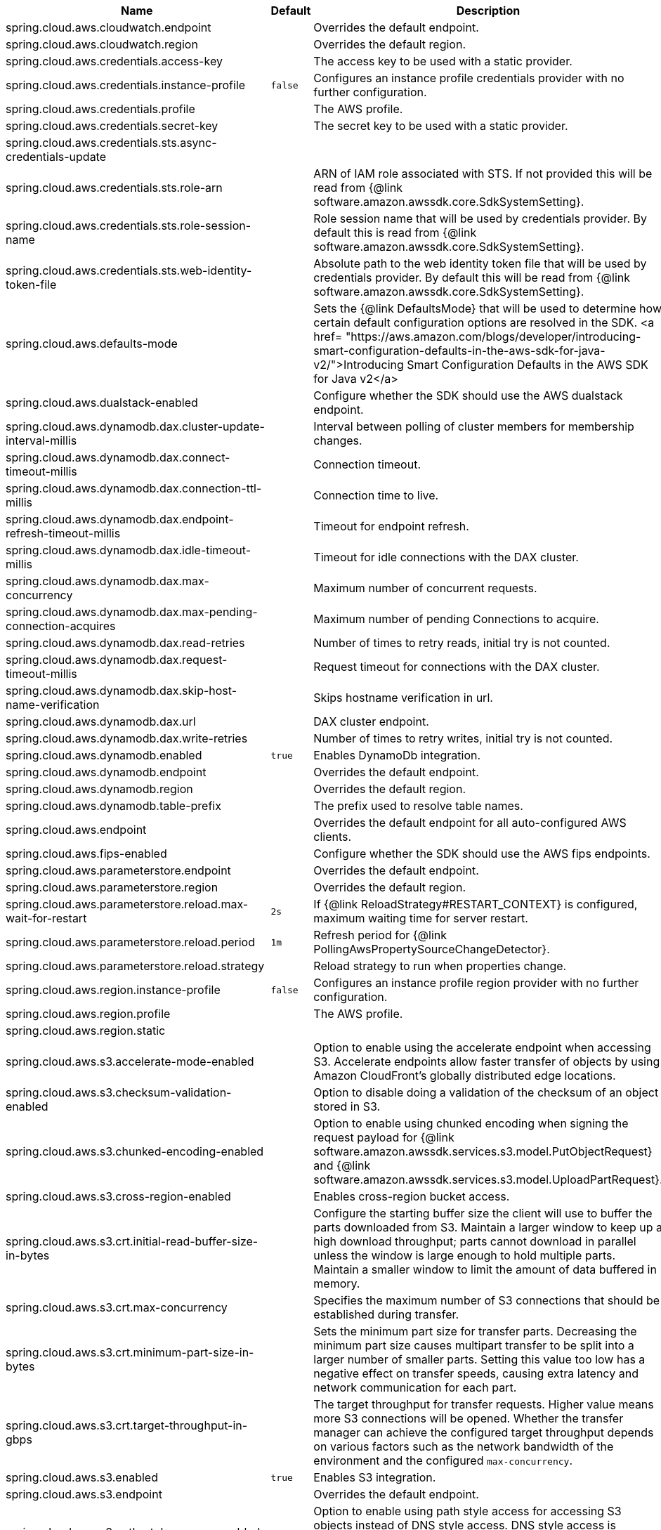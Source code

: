|===
|Name | Default | Description

|spring.cloud.aws.cloudwatch.endpoint |  | Overrides the default endpoint.
|spring.cloud.aws.cloudwatch.region |  | Overrides the default region.
|spring.cloud.aws.credentials.access-key |  | The access key to be used with a static provider.
|spring.cloud.aws.credentials.instance-profile | `+++false+++` | Configures an instance profile credentials provider with no further configuration.
|spring.cloud.aws.credentials.profile |  | The AWS profile.
|spring.cloud.aws.credentials.secret-key |  | The secret key to be used with a static provider.
|spring.cloud.aws.credentials.sts.async-credentials-update |  | 
|spring.cloud.aws.credentials.sts.role-arn |  | ARN of IAM role associated with STS. If not provided this will be read from {@link software.amazon.awssdk.core.SdkSystemSetting}.
|spring.cloud.aws.credentials.sts.role-session-name |  | Role session name that will be used by credentials provider. By default this is read from {@link software.amazon.awssdk.core.SdkSystemSetting}.
|spring.cloud.aws.credentials.sts.web-identity-token-file |  | Absolute path to the web identity token file that will be used by credentials provider. By default this will be read from {@link software.amazon.awssdk.core.SdkSystemSetting}.
|spring.cloud.aws.defaults-mode |  | Sets the {@link DefaultsMode} that will be used to determine how certain default configuration options are resolved in the SDK. <a href= "https://aws.amazon.com/blogs/developer/introducing-smart-configuration-defaults-in-the-aws-sdk-for-java-v2/">Introducing Smart Configuration Defaults in the AWS SDK for Java v2</a>
|spring.cloud.aws.dualstack-enabled |  | Configure whether the SDK should use the AWS dualstack endpoint.
|spring.cloud.aws.dynamodb.dax.cluster-update-interval-millis |  | Interval between polling of cluster members for membership changes.
|spring.cloud.aws.dynamodb.dax.connect-timeout-millis |  | Connection timeout.
|spring.cloud.aws.dynamodb.dax.connection-ttl-millis |  | Connection time to live.
|spring.cloud.aws.dynamodb.dax.endpoint-refresh-timeout-millis |  | Timeout for endpoint refresh.
|spring.cloud.aws.dynamodb.dax.idle-timeout-millis |  | Timeout for idle connections with the DAX cluster.
|spring.cloud.aws.dynamodb.dax.max-concurrency |  | Maximum number of concurrent requests.
|spring.cloud.aws.dynamodb.dax.max-pending-connection-acquires |  | Maximum number of pending Connections to acquire.
|spring.cloud.aws.dynamodb.dax.read-retries |  | Number of times to retry reads, initial try is not counted.
|spring.cloud.aws.dynamodb.dax.request-timeout-millis |  | Request timeout for connections with the DAX cluster.
|spring.cloud.aws.dynamodb.dax.skip-host-name-verification |  | Skips hostname verification in url.
|spring.cloud.aws.dynamodb.dax.url |  | DAX cluster endpoint.
|spring.cloud.aws.dynamodb.dax.write-retries |  | Number of times to retry writes, initial try is not counted.
|spring.cloud.aws.dynamodb.enabled | `+++true+++` | Enables DynamoDb integration.
|spring.cloud.aws.dynamodb.endpoint |  | Overrides the default endpoint.
|spring.cloud.aws.dynamodb.region |  | Overrides the default region.
|spring.cloud.aws.dynamodb.table-prefix |  | The prefix used to resolve table names.
|spring.cloud.aws.endpoint |  | Overrides the default endpoint for all auto-configured AWS clients.
|spring.cloud.aws.fips-enabled |  | Configure whether the SDK should use the AWS fips endpoints.
|spring.cloud.aws.parameterstore.endpoint |  | Overrides the default endpoint.
|spring.cloud.aws.parameterstore.region |  | Overrides the default region.
|spring.cloud.aws.parameterstore.reload.max-wait-for-restart | `+++2s+++` | If {@link ReloadStrategy#RESTART_CONTEXT} is configured, maximum waiting time for server restart.
|spring.cloud.aws.parameterstore.reload.period | `+++1m+++` | Refresh period for {@link PollingAwsPropertySourceChangeDetector}.
|spring.cloud.aws.parameterstore.reload.strategy |  | Reload strategy to run when properties change.
|spring.cloud.aws.region.instance-profile | `+++false+++` | Configures an instance profile region provider with no further configuration.
|spring.cloud.aws.region.profile |  | The AWS profile.
|spring.cloud.aws.region.static |  | 
|spring.cloud.aws.s3.accelerate-mode-enabled |  | Option to enable using the accelerate endpoint when accessing S3. Accelerate endpoints allow faster transfer of objects by using Amazon CloudFront's globally distributed edge locations.
|spring.cloud.aws.s3.checksum-validation-enabled |  | Option to disable doing a validation of the checksum of an object stored in S3.
|spring.cloud.aws.s3.chunked-encoding-enabled |  | Option to enable using chunked encoding when signing the request payload for {@link software.amazon.awssdk.services.s3.model.PutObjectRequest} and {@link software.amazon.awssdk.services.s3.model.UploadPartRequest}.
|spring.cloud.aws.s3.cross-region-enabled |  | Enables cross-region bucket access.
|spring.cloud.aws.s3.crt.initial-read-buffer-size-in-bytes |  | Configure the starting buffer size the client will use to buffer the parts downloaded from S3. Maintain a larger window to keep up a high download throughput; parts cannot download in parallel unless the window is large enough to hold multiple parts. Maintain a smaller window to limit the amount of data buffered in memory.
|spring.cloud.aws.s3.crt.max-concurrency |  | Specifies the maximum number of S3 connections that should be established during transfer.
|spring.cloud.aws.s3.crt.minimum-part-size-in-bytes |  | Sets the minimum part size for transfer parts. Decreasing the minimum part size causes multipart transfer to be split into a larger number of smaller parts. Setting this value too low has a negative effect on transfer speeds, causing extra latency and network communication for each part.
|spring.cloud.aws.s3.crt.target-throughput-in-gbps |  | The target throughput for transfer requests. Higher value means more S3 connections will be opened. Whether the transfer manager can achieve the configured target throughput depends on various factors such as the network bandwidth of the environment and the configured `max-concurrency`.
|spring.cloud.aws.s3.enabled | `+++true+++` | Enables S3 integration.
|spring.cloud.aws.s3.endpoint |  | Overrides the default endpoint.
|spring.cloud.aws.s3.path-style-access-enabled |  | Option to enable using path style access for accessing S3 objects instead of DNS style access. DNS style access is preferred as it will result in better load balancing when accessing S3.
|spring.cloud.aws.s3.region |  | Overrides the default region.
|spring.cloud.aws.s3.transfer-manager.follow-symbolic-links |  | Specifies whether to follow symbolic links when traversing the file tree in `S3TransferManager#uploadDirectory` operation.
|spring.cloud.aws.s3.transfer-manager.max-depth |  | Specifies the maximum number of levels of directories to visit in `S3TransferManager#uploadDirectory` operation.
|spring.cloud.aws.s3.use-arn-region-enabled |  | If an S3 resource ARN is passed in as the target of an S3 operation that has a different region to the one the client was configured with, this flag must be set to 'true' to permit the client to make a cross-region call to the region specified in the ARN otherwise an exception will be thrown.
|spring.cloud.aws.secretsmanager.endpoint |  | Overrides the default endpoint.
|spring.cloud.aws.secretsmanager.region |  | Overrides the default region.
|spring.cloud.aws.secretsmanager.reload.max-wait-for-restart | `+++2s+++` | If {@link ReloadStrategy#RESTART_CONTEXT} is configured, maximum waiting time for server restart.
|spring.cloud.aws.secretsmanager.reload.period | `+++1m+++` | Refresh period for {@link PollingAwsPropertySourceChangeDetector}.
|spring.cloud.aws.secretsmanager.reload.strategy |  | Reload strategy to run when properties change.
|spring.cloud.aws.ses.enabled | `+++true+++` | Enables Simple Email Service integration.
|spring.cloud.aws.ses.endpoint |  | Overrides the default endpoint.
|spring.cloud.aws.ses.region |  | Overrides the default region.
|spring.cloud.aws.ses.source-arn |  | Configures source ARN. Used only for sending authorization.
|spring.cloud.aws.sns.enabled | `+++true+++` | Enables SNS integration.
|spring.cloud.aws.sns.endpoint |  | Overrides the default endpoint.
|spring.cloud.aws.sns.region |  | Overrides the default region.
|spring.cloud.aws.sqs.enabled | `+++true+++` | Enables SQS integration.
|spring.cloud.aws.sqs.endpoint |  | Overrides the default endpoint.
|spring.cloud.aws.sqs.listener.max-concurrent-messages |  | The maximum concurrent messages that can be processed simultaneously for each queue. Note that if acknowledgement batching is being used, the actual maximum number of messages inflight might be higher.
|spring.cloud.aws.sqs.listener.max-messages-per-poll |  | The maximum number of messages to be retrieved in a single poll to SQS.
|spring.cloud.aws.sqs.listener.poll-timeout |  | The maximum amount of time for a poll to SQS.
|spring.cloud.aws.sqs.region |  | Overrides the default region.

|===